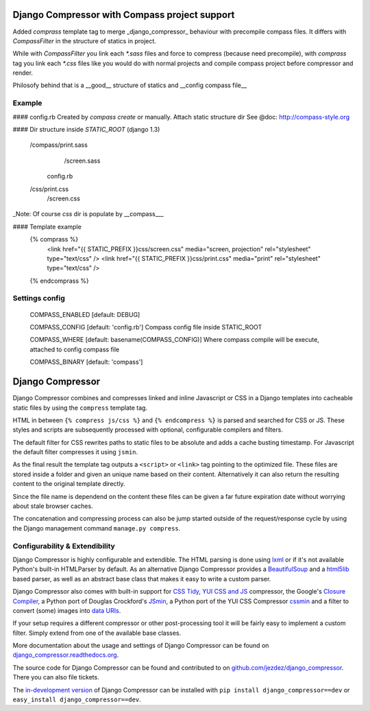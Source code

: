 Django Compressor with Compass project support
======================================

Added `comprass` template tag to merge _django_compressor_ behaviour with precompile
compass files.
It differs with `CompassFilter` in the structure of statics in project.

While with `CompassFilter` you link each `*.sass` files and force to compress (because 
need precompile), with `comprass` tag you link each `*.css` files like you would do with 
normal projects and compile compass project before compressor and render.

Philosofy behind that is a __good__ structure of statics and __config compass file__

Example
-------

#### config.rb
Created by `compass create` or manually. Attach static structure dir
See @doc: http://compass-style.org

#### Dir structure inside `STATIC_ROOT` (django 1.3)

    /compass/print.sass
            /screen.sass
     config.rb
    /css/print.css
        /screen.css

_Note: Of course `css` dir is populate by __compass___

#### Template example
    {% comprass %}
      <link href="{{ STATIC_PREFIX }}css/screen.css" media="screen, projection" rel="stylesheet" type="text/css" />
      <link href="{{ STATIC_PREFIX }}css/print.css" media="print" rel="stylesheet" type="text/css" />
    {% endcomprass %}

Settings config
---------------

    COMPASS_ENABLED [default: DEBUG]

    COMPASS_CONFIG [default: 'config.rb']
    Compass config file inside STATIC_ROOT

    COMPASS_WHERE [default: basename(COMPASS_CONFIG)]
    Where compass compile will be execute, attached to config compass file

    COMPASS_BINARY [default: 'compass']


Django Compressor
=================

Django Compressor combines and compresses linked and inline Javascript
or CSS in a Django templates into cacheable static files by using the
``compress`` template tag.

HTML in between ``{% compress js/css %}`` and ``{% endcompress %}`` is
parsed and searched for CSS or JS. These styles and scripts are subsequently
processed with optional, configurable compilers and filters.

The default filter for CSS rewrites paths to static files to be absolute
and adds a cache busting timestamp. For Javascript the default filter
compresses it using ``jsmin``.

As the final result the template tag outputs a ``<script>`` or ``<link>``
tag pointing to the optimized file. These files are stored inside a folder
and given an unique name based on their content. Alternatively it can also
return the resulting content to the original template directly.

Since the file name is dependend on the content these files can be given
a far future expiration date without worrying about stale browser caches.

The concatenation and compressing process can also be jump started outside
of the request/response cycle by using the Django management command
``manage.py compress``.

Configurability & Extendibility
-------------------------------

Django Compressor is highly configurable and extendible. The HTML parsing
is done using lxml_ or if it's not available Python's built-in HTMLParser by
default. As an alternative Django Compressor provides a BeautifulSoup_ and a
html5lib_ based parser, as well as an abstract base class that makes it easy to
write a custom parser.

Django Compressor also comes with built-in support for `CSS Tidy`_,
`YUI CSS and JS`_ compressor, the Google's `Closure Compiler`_, a Python
port of Douglas Crockford's JSmin_, a Python port of the YUI CSS Compressor
cssmin_ and a filter to convert (some) images into `data URIs`_.

If your setup requires a different compressor or other post-processing
tool it will be fairly easy to implement a custom filter. Simply extend
from one of the available base classes.

More documentation about the usage and settings of Django Compressor can be
found on `django_compressor.readthedocs.org`_.

The source code for Django Compressor can be found and contributed to on
`github.com/jezdez/django_compressor`_. There you can also file tickets.

The `in-development version`_ of Django Compressor can be installed with
``pip install django_compressor==dev`` or ``easy_install django_compressor==dev``.

.. _BeautifulSoup: http://www.crummy.com/software/BeautifulSoup/
.. _lxml: http://lxml.de/
.. _html5lib: http://code.google.com/p/html5lib/
.. _CSS Tidy: http://csstidy.sourceforge.net/
.. _YUI CSS and JS: http://developer.yahoo.com/yui/compressor/
.. _Closure Compiler: http://code.google.com/closure/compiler/
.. _JSMin: http://www.crockford.com/javascript/jsmin.html
.. _cssmin: https://github.com/zacharyvoase/cssmin
.. _data URIs: http://en.wikipedia.org/wiki/Data_URI_scheme
.. _django_compressor.readthedocs.org: http://django_compressor.readthedocs.org/
.. _github.com/jezdez/django_compressor: https://github.com/jezdez/django_compressor
.. _in-development version: http://github.com/jezdez/django_compressor/tarball/develop#egg=django_compressor-dev
